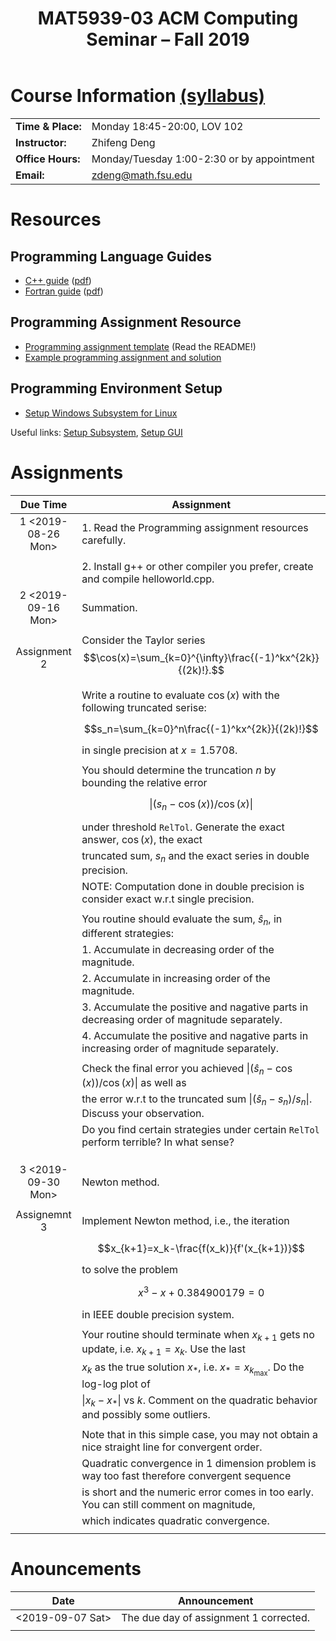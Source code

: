 #+title: MAT5939-03 ACM Computing Seminar – Fall 2019 
#+name: Zhifeng Deng
#+options: html-postamble:nil toc:nil name:nil
#+options: H:3 num:0
#+options: with-fixed-width:yes
#+html_head: <link rel="stylesheet" type="text/css" href="css/main.css">
#+html: <div id="main">
#+html_mathjax: path:"https://cdnjs.cloudflare.com/ajax/libs/mathjax/2.7.1/MathJax.js?config=Tex-AMS-MML_HTMLorMML"

* Course Information [[./syllabus.html][(syllabus)]]
| *Time & Place:* | Monday 18:45-20:00, LOV 102                  |
| *Instructor:*   | Zhifeng Deng                                 |
| *Office Hours:* | Monday/Tuesday 1:00-2:30 or by appointment   |
| *Email:*        | [[mailto:zdeng@math.fsu.edu?subject=MAT5939 ... ][zdeng@math.fsu.edu]]                           |
* Resources
** Programming Language Guides
+ [[./resources/langs/cpp/][C++ guide]] ([[./resources/langs/cpp/index.pdf][pdf]])
+ [[./resources/langs/fortran/][Fortran guide]] ([[./resources/langs/fortran/index.pdf][pdf]])
** Programming Assignment Resource
+ [[./resources/prog/assignment-template.zip][Programming assignment template]] (Read the README!)
+ [[./resources/prog/example-assignment.zip][Example programming assignment and solution]]
** Programming Environment Setup
+ [[./Linux.txt][Setup Windows Subsystem for Linux]]
Useful links: [[https://solarianprogrammer.com/2017/04/15/install-wsl-windows-subsystem-for-linux][Setup Subsystem]], [[https://solarianprogrammer.com/2017/04/16/windows-susbsystem-for-linux-xfce-4][Setup GUI]]
* Assignments

|--------------------+-----------------------------------------------------------------------------------------------------|
| Due Time           | Assignment                                                                                          |
| <c>                |                                                                                                     |
|--------------------+-----------------------------------------------------------------------------------------------------|
| 1 <2019-08-26 Mon> | 1. Read the Programming assignment resources carefully.                                             |
|                    |                                                                                                     |
|                    | 2. Install g++ or other compiler you prefer, create and compile helloworld.cpp.                     |
|--------------------+-----------------------------------------------------------------------------------------------------|
| 2 <2019-09-16 Mon> | Summation.                                                                                          |
|                    |                                                                                                     |
| Assignment 2       | Consider the Taylor series $$\cos(x)=\sum_{k=0}^{\infty}\frac{(-1)^kx^{2k}}{(2k)!}.$$               |
|                    |                                                                                                     |
|                    | Write a routine to evaluate $\cos(x)$ with the following truncated serise:                          |
|                    | $$s_n=\sum_{k=0}^n\frac{(-1)^kx^{2k}}{(2k)!}$$                                                      |
|                    | in single precision at $x=1.5708$.                                                                  |
|                    |                                                                                                     |
|                    | You should determine the truncation $n$ by bounding the relative error                              |
|                    | $$\lvert (s_n-\cos(x))/\cos(x)\rvert$$                                                              |
|                    | under threshold =RelTol=. Generate the exact answer, $\cos(x)$, the exact                           |
|                    | truncated sum, $s_n$ and the exact series in double precision.                                      |
|                    | NOTE: Computation done in double precision is consider exact w.r.t single precision.                |
|                    |                                                                                                     |
|                    | You routine should evaluate the sum, $\hat{s}_n$, in different strategies:                          |
|                    | 1. Accumulate in decreasing order of the magnitude.                                                 |
|                    | 2. Accumulate in increasing order of the magnitude.                                                 |
|                    | 3. Accumulate the positive and nagative parts in decreasing order of magnitude separately.          |
|                    | 4. Accumulate the positive and nagative parts in increasing order of magnitude separately.          |
|                    |                                                                                                     |
|                    | Check the final error you achieved $\lvert(\hat{s}_n-\cos(x))/\cos(x) \rvert$ as well as            |
|                    | the error w.r.t to the truncated sum $\lvert (\hat{s}_n-s_n)/s_n \rvert$. Discuss your observation. |
|                    | Do you find certain strategies under certain =RelTol= perform terrible? In what sense?              |
|                    |                                                                                                     |
|                    |                                                                                                     |
|                    |                                                                                                     |
|--------------------+-----------------------------------------------------------------------------------------------------|
| 3 <2019-09-30 Mon> | Newton method.                                                                                      |
|                    |                                                                                                     |
| Assignemnt 3       | Implement Newton method, i.e., the iteration                                                        |
|                    | $$x_{k+1}=x_k-\frac{f(x_k)}{f'(x_{k+1})}$$                                                          |
|                    | to solve the problem                                                                                |
|                    | $$x^3-x+0.384900179=0$$                                                                             |
|                    | in IEEE double precision system.                                                                    |
|                    |                                                                                                     |
|                    | Your routine should terminate when $x_{k+1}$ gets no update, i.e. $x_{k+1}=x_{k}$. Use the last     |
|                    | $x_{k}$ as the true solution $x_*$, i.e. $x_*=x_{k_{\max}}$. Do the log-log plot of                 |
|                    | $\lvert x_k-x_*\rvert$ vs $k$. Comment on the quadratic behavior and possibly some outliers.        |
|                    |                                                                                                     |
|                    | Note that in this simple case, you may not obtain a nice straight line for convergent order.        |
|                    | Quadratic convergence in 1 dimension problem is way too fast therefore convergent sequence          |
|                    | is short and the numeric error comes in too early. You can still comment on magnitude,              |
|                    | which indicates quadratic convergence.                                                              |
|                    |                                                                                                     |
|--------------------+-----------------------------------------------------------------------------------------------------|




* Anouncements

|------------------+----------------------------------------|
| Date             | Announcement                           |
|------------------+----------------------------------------|
| <2019-09-07 Sat> | The due day of assignment 1 corrected. |
|                  |                                        |
|------------------+----------------------------------------|

#+html: </div>



